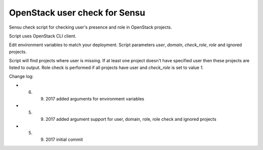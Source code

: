 *************************************
OpenStack user check for Sensu
*************************************

Sensu check script for checking user's presence and role in OpenStack projects.

Script uses OpenStack CLI client.

Edit environment variables to match your deployment. Script parameters *user*, *domain*, *check_role*, *role* and ignored projects.

Script will find projects where user is missing. If at least one project doesn't have specified user then these projects are listed to output. Role check is performed if all projects have user and *check_role* is set to value *1*.

Change log:

* 6. 9. 2017 added arguments for environment variables
* 5. 9. 2017 added argument support for user, domain, role, role check and ignored projects
* 5. 9. 2017 initial commit
